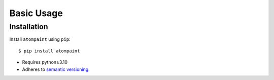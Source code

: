 ***********
Basic Usage
***********

Installation
============
Install ``atompaint`` using ``pip``::

    $ pip install atompaint

- Requires python≥3.10
- Adheres to `semantic versioning`_.

.. _`semantic versioning`: https://semver.org/

